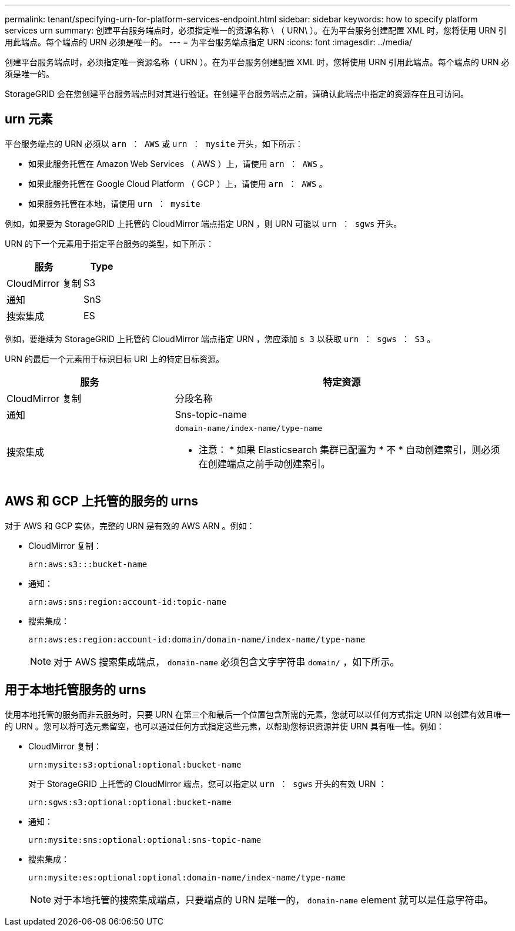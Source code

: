 ---
permalink: tenant/specifying-urn-for-platform-services-endpoint.html 
sidebar: sidebar 
keywords: how to specify platform services urn 
summary: 创建平台服务端点时，必须指定唯一的资源名称 \ （ URN\ ）。在为平台服务创建配置 XML 时，您将使用 URN 引用此端点。每个端点的 URN 必须是唯一的。 
---
= 为平台服务端点指定 URN
:icons: font
:imagesdir: ../media/


[role="lead"]
创建平台服务端点时，必须指定唯一资源名称（ URN ）。在为平台服务创建配置 XML 时，您将使用 URN 引用此端点。每个端点的 URN 必须是唯一的。

StorageGRID 会在您创建平台服务端点时对其进行验证。在创建平台服务端点之前，请确认此端点中指定的资源存在且可访问。



== urn 元素

平台服务端点的 URN 必须以 `arn ： AWS` 或 `urn ： mysite` 开头，如下所示：

* 如果此服务托管在 Amazon Web Services （ AWS ）上，请使用 `arn ： AWS` 。
* 如果此服务托管在 Google Cloud Platform （ GCP ）上，请使用 `arn ： AWS` 。
* 如果服务托管在本地，请使用 `urn ： mysite`


例如，如果要为 StorageGRID 上托管的 CloudMirror 端点指定 URN ，则 URN 可能以 `urn ： sgws` 开头。

URN 的下一个元素用于指定平台服务的类型，如下所示：

[cols="2a,1a"]
|===
| 服务 | Type 


 a| 
CloudMirror 复制
| S3 


 a| 
通知
| SnS 


 a| 
搜索集成
| ES 
|===
例如，要继续为 StorageGRID 上托管的 CloudMirror 端点指定 URN ，您应添加 `s 3` 以获取 `urn ： sgws ： S3` 。

URN 的最后一个元素用于标识目标 URI 上的特定目标资源。

[cols="1a,2a"]
|===
| 服务 | 特定资源 


 a| 
CloudMirror 复制
| 分段名称 


 a| 
通知
| Sns-topic-name 


 a| 
搜索集成
 a| 
`domain-name/index-name/type-name`

* 注意： * 如果 Elasticsearch 集群已配置为 * 不 * 自动创建索引，则必须在创建端点之前手动创建索引。

|===


== AWS 和 GCP 上托管的服务的 urns

对于 AWS 和 GCP 实体，完整的 URN 是有效的 AWS ARN 。例如：

* CloudMirror 复制：
+
[listing]
----
arn:aws:s3:::bucket-name
----
* 通知：
+
[listing]
----
arn:aws:sns:region:account-id:topic-name
----
* 搜索集成：
+
[listing]
----
arn:aws:es:region:account-id:domain/domain-name/index-name/type-name
----
+

NOTE: 对于 AWS 搜索集成端点， `domain-name` 必须包含文字字符串 `domain/` ，如下所示。





== 用于本地托管服务的 urns

使用本地托管的服务而非云服务时，只要 URN 在第三个和最后一个位置包含所需的元素，您就可以以任何方式指定 URN 以创建有效且唯一的 URN 。您可以将可选元素留空，也可以通过任何方式指定这些元素，以帮助您标识资源并使 URN 具有唯一性。例如：

* CloudMirror 复制：
+
[listing]
----
urn:mysite:s3:optional:optional:bucket-name
----
+
对于 StorageGRID 上托管的 CloudMirror 端点，您可以指定以 `urn ： sgws` 开头的有效 URN ：

+
[listing]
----
urn:sgws:s3:optional:optional:bucket-name
----
* 通知：
+
[listing]
----
urn:mysite:sns:optional:optional:sns-topic-name
----
* 搜索集成：
+
[listing]
----
urn:mysite:es:optional:optional:domain-name/index-name/type-name
----
+

NOTE: 对于本地托管的搜索集成端点，只要端点的 URN 是唯一的， `domain-name` element 就可以是任意字符串。


